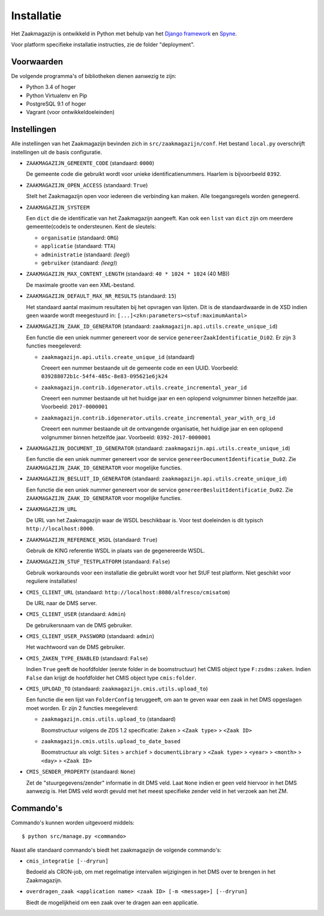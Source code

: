 ===========
Installatie
===========

Het Zaakmagazijn is ontwikkeld in Python met behulp van het
`Django framework <https://www.djangoproject.com/>`_ en
`Spyne <http://spyne.io>`_.

Voor platform specifieke installatie instructies, zie de folder
"deployment".


Voorwaarden
===========

De volgende programma's of bibliotheken dienen aanwezig te zijn:

* Python 3.4 of hoger
* Python Virtualenv en Pip
* PostgreSQL 9.1 of hoger
* Vagrant (voor ontwikkeldoeleinden)


Instellingen
============

Alle instellingen van het Zaakmagazijn bevinden zich in
``src/zaakmagazijn/conf``. Het bestand ``local.py`` overschrijft instellingen
uit de basis configuratie.

* ``ZAAKMAGAZIJN_GEMEENTE_CODE`` (standaard: ``0000``)

  De gemeente code die gebruikt wordt voor unieke identificatienummers.
  Haarlem is bijvoorbeeld ``0392``.

* ``ZAAKMAGAZIJN_OPEN_ACCESS`` (standaard: ``True``)

  Stelt het Zaakmagazijn open voor iedereen die verbinding kan maken. Alle
  toegangsregels worden genegeerd.

* ``ZAAKMAGAZIJN_SYSTEEM``

  Een ``dict`` die de identificatie van het Zaakmagazijn aangeeft. Kan ook een
  ``list`` van ``dict`` zijn om meerdere gemeente(code)s te ondersteunen. Kent
  de sleutels:

  - ``organisatie`` (standaard: ``ORG``)
  - ``applicatie`` (standaard: ``TTA``)
  - ``administratie`` (standaard: *(leeg)*)
  - ``gebruiker`` (standaard: *(leeg)*)

* ``ZAAKMAGAZIJN_MAX_CONTENT_LENGTH`` (standaard: ``40 * 1024 * 1024`` (40 MB))

  De maximale grootte van een XML-bestand.

* ``ZAAKMAGAZIJN_DEFAULT_MAX_NR_RESULTS`` (standaard: ``15``)

  Het standaard aantal maximum resultaten bij het opvragen van lijsten. Dit is
  de standaardwaarde in de XSD indien geen waarde wordt meegestuurd in:
  ``[...]<zkn:parameters><stuf:maximumAantal>``

* ``ZAAKMAGAZIJN_ZAAK_ID_GENERATOR``
  (standaard: ``zaakmagazijn.api.utils.create_unique_id``)

  Een functie die een uniek nummer genereert voor de service
  ``genereerZaakIdentificatie_Di02``. Er zijn 3 functies meegeleverd:

  - ``zaakmagazijn.api.utils.create_unique_id`` (standaard)

    Creeert een nummer bestaande uit de gemeente code en een UUID. Voorbeeld:
    ``039288072b1c-54f4-485c-8e83-095621e6jk24``

  - ``zaakmagazijn.contrib.idgenerator.utils.create_incremental_year_id``

    Creeert een nummer bestaande uit het huidige jaar en een oplopend
    volgnummer binnen hetzelfde jaar. Voorbeeld: ``2017-0000001``

  - ``zaakmagazijn.contrib.idgenerator.utils.create_incremental_year_with_org_id``

    Creeert een nummer bestaande uit de ontvangende organisatie, het huidige
    jaar en een oplopend volgnummer binnen hetzelfde jaar. Voorbeeld:
    ``0392-2017-0000001``

* ``ZAAKMAGAZIJN_DOCUMENT_ID_GENERATOR``
  (standaard: ``zaakmagazijn.api.utils.create_unique_id``)

  Een functie die een uniek nummer genereert voor de service
  ``genereerDocumentIdentificatie_Du02``. Zie
  ``ZAAKMAGAZIJN_ZAAK_ID_GENERATOR`` voor mogelijke functies.

* ``ZAAKMAGAZIJN_BESLUIT_ID_GENERATOR``
  (standaard: ``zaakmagazijn.api.utils.create_unique_id``)

  Een functie die een uniek nummer genereert voor de service
  ``genereerBesluitIdentificatie_Du02``.  Zie
  ``ZAAKMAGAZIJN_ZAAK_ID_GENERATOR`` voor mogelijke functies.

* ``ZAAKMAGAZIJN_URL``

  De URL van het Zaakmagazijn waar de WSDL beschikbaar is. Voor test
  doeleinden is dit typisch ``http://localhost:8000``.

* ``ZAAKMAGAZIJN_REFERENCE_WSDL`` (standaard: ``True``)

  Gebruik de KING referentie WSDL in plaats van de gegenereerde WSDL.

* ``ZAAKMAGAZIJN_STUF_TESTPLATFORM`` (standaard: ``False``)

  Gebruik workarounds voor een installatie die gebruikt wordt voor het StUF
  test platform. Niet geschikt voor reguliere installaties!

* ``CMIS_CLIENT_URL`` (standaard: ``http://localhost:8080/alfresco/cmisatom``)

  De URL naar de DMS server.

* ``CMIS_CLIENT_USER`` (standaard: ``Admin``)

  De gebruikersnaam van de DMS gebruiker.

* ``CMIS_CLIENT_USER_PASSWORD`` (standaard: ``admin``)

  Het wachtwoord van de DMS gebruiker.

* ``CMIS_ZAKEN_TYPE_ENABLED`` (standaard: ``False``)

  Indien ``True`` geeft de hoofdfolder (eerste folder in de boomstructuur) het
  CMIS object type ``F:zsdms:zaken``. Indien ``False`` dan krijgt de
  hoofdfolder het CMIS object type ``cmis:folder``.

* ``CMIS_UPLOAD_TO`` (standaard: ``zaakmagazijn.cmis.utils.upload_to``)

  Een functie die een lijst van ``FolderConfig`` teruggeeft, om aan te geven
  waar een zaak in het DMS opgeslagen moet worden. Er zijn 2 functies
  meegeleverd:

  - ``zaakmagazijn.cmis.utils.upload_to`` (standaard)

    Boomstructuur volgens de ZDS 1.2 specificatie: ``Zaken`` >
    ``<Zaak type>`` > ``<Zaak ID>``

  - ``zaakmagazijn.cmis.utils.upload_to_date_based``

    Boomstructuur als volgt: ``Sites`` > ``archief`` > ``documentLibrary`` >
    ``<Zaak type>`` > ``<year>`` > ``<month>`` > ``<day>`` > ``<Zaak ID>``

* ``CMIS_SENDER_PROPERTY`` (standaard: ``None``)

  Zet de "stuurgegevens/zender" informatie in dit DMS veld. Laat ``None``
  indien er geen veld hiervoor in het DMS aanwezig is. Het DMS veld wordt
  gevuld met het meest specifieke zender veld in het verzoek aan het ZM.


Commando's
==========

Commando's kunnen worden uitgevoerd middels::

    $ python src/manage.py <commando>

Naast alle standaard commando's biedt het zaakmagazijn de volgende commando's:

* ``cmis_integratie [--dryrun]``

  Bedoeld als CRON-job, om met regelmatige intervallen wijzigingen in het DMS
  over te brengen in het Zaakmagazijn.

* ``overdragen_zaak <application name> <zaak ID> [-m <message>] [--dryrun]``

  Biedt de mogelijkheid om een zaak over te dragen aan een applicatie.
